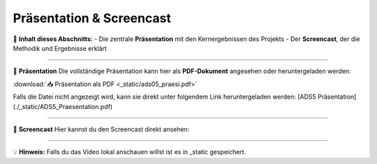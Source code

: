 =================================
Präsentation & Screencast
=================================

🎤 **Inhalt dieses Abschnitts:**
- Die zentrale **Präsentation** mit den Kernergebnissen des Projekts  
- Der **Screencast**, der die Methodik und Ergebnisse erklärt  

----

📑 **Präsentation**  
Die vollständige Präsentation kann hier als **PDF-Dokument** angesehen oder heruntergeladen werden:  

:download:`📥 Präsentation als PDF <_static/ads05_praesi.pdf>`

Falls die Datei nicht angezeigt wird, kann sie direkt unter folgendem Link heruntergeladen werden:  
[ADS5 Präsentation](./_static/ADS5_Praesentation.pdf)

----

🎥 **Screencast**  
Hier kannst du den Screencast direkt ansehen:

.. raw:: html

    <video width="800" height="450" controls>
        <source src="_static/ads05_screencast_dennis_reimer.mp4" type="video/mp4">
        Dein Browser unterstützt das Video-Tag nicht.
    </video>
----

💡 **Hinweis:** Falls du das Video lokal anschauen willst ist es in _static gespeichert.

